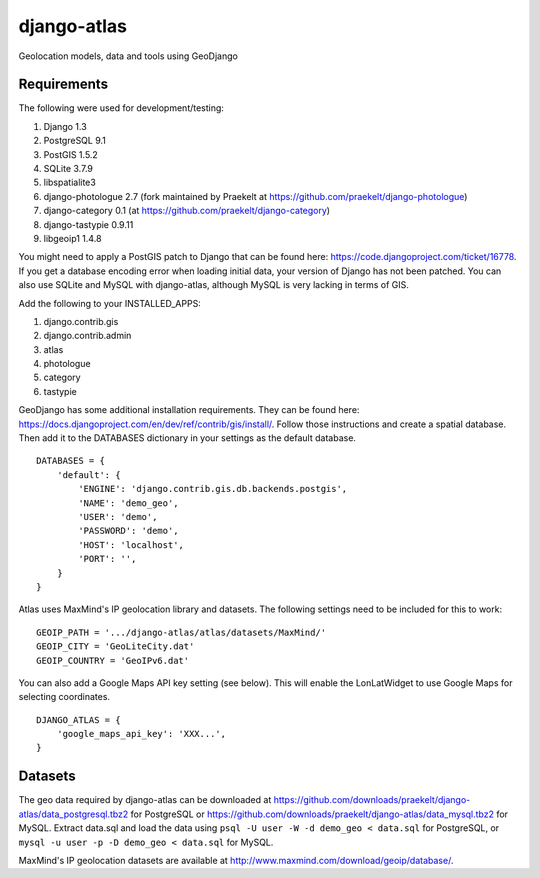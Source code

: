 django-atlas
===============

Geolocation models, data and tools using GeoDjango

Requirements
------------

The following were used for development/testing:

1. Django 1.3
2. PostgreSQL 9.1
3. PostGIS 1.5.2
4. SQLite 3.7.9
5. libspatialite3
6. django-photologue 2.7 (fork maintained by Praekelt at https://github.com/praekelt/django-photologue)
7. django-category 0.1 (at https://github.com/praekelt/django-category)
8. django-tastypie 0.9.11
9. libgeoip1 1.4.8

You might need to apply a PostGIS patch to Django that can be found here: https://code.djangoproject.com/ticket/16778. If you get a database encoding error when loading
initial data, your version of Django has not been patched. You can also use SQLite and MySQL with django-atlas, although MySQL is very lacking in terms of GIS. 

Add the following to your INSTALLED_APPS:

1. django.contrib.gis
2. django.contrib.admin
3. atlas
4. photologue
5. category
6. tastypie

GeoDjango has some additional installation requirements. They can be found here: https://docs.djangoproject.com/en/dev/ref/contrib/gis/install/.
Follow those instructions and create a spatial database. Then add it to the DATABASES dictionary in your settings as the default database.
::
    DATABASES = {
        'default': {
            'ENGINE': 'django.contrib.gis.db.backends.postgis',
            'NAME': 'demo_geo',
            'USER': 'demo',
            'PASSWORD': 'demo',
            'HOST': 'localhost',
            'PORT': '',
        }
    }

Atlas uses MaxMind's IP geolocation library and datasets. The following settings need to be included for this to work:
::
    GEOIP_PATH = '.../django-atlas/atlas/datasets/MaxMind/'
    GEOIP_CITY = 'GeoLiteCity.dat'
    GEOIP_COUNTRY = 'GeoIPv6.dat'

You can also add a Google Maps API key setting (see below). This will enable the LonLatWidget to use Google Maps for selecting coordinates.
::
    DJANGO_ATLAS = {
        'google_maps_api_key': 'XXX...',
    }

Datasets
--------

The geo data required by django-atlas can be downloaded at https://github.com/downloads/praekelt/django-atlas/data_postgresql.tbz2 for PostgreSQL or
https://github.com/downloads/praekelt/django-atlas/data_mysql.tbz2 for MySQL. Extract data.sql and load the data using ``psql -U user -W -d demo_geo < data.sql`` for PostgreSQL, or ``mysql -u user -p -D demo_geo < data.sql``
for MySQL.

MaxMind's IP geolocation datasets are available at http://www.maxmind.com/download/geoip/database/.